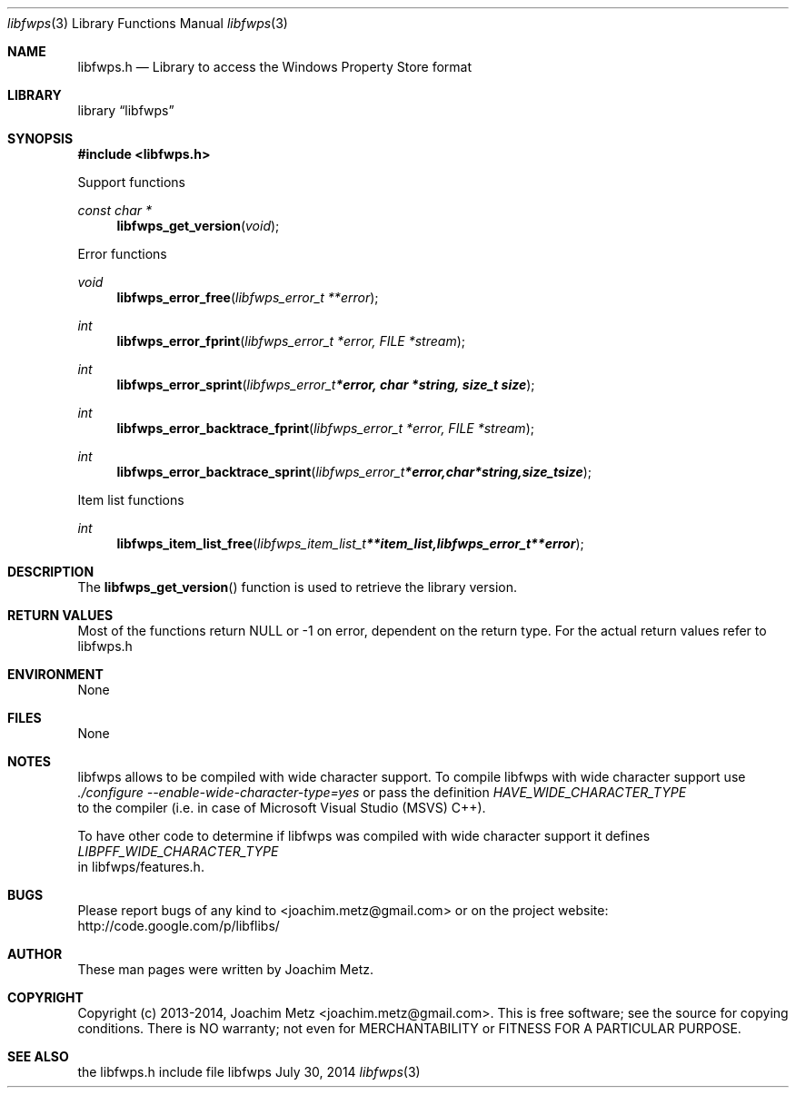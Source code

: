 .Dd July 30, 2014
.Dt libfwps 3
.Os libfwps
.Sh NAME
.Nm libfwps.h
.Nd Library to access the Windows Property Store format
.Sh LIBRARY
.Lb libfwps
.Sh SYNOPSIS
.In libfwps.h
.Pp
Support functions
.Ft const char *
.Fn libfwps_get_version "void"
.Pp
Error functions
.Ft void
.Fn libfwps_error_free "libfwps_error_t **error"
.Ft int
.Fn libfwps_error_fprint "libfwps_error_t *error, FILE *stream"
.Ft int
.Fn libfwps_error_sprint "libfwps_error_t *error, char *string, size_t size"
.Ft int
.Fn libfwps_error_backtrace_fprint "libfwps_error_t *error, FILE *stream"
.Ft int
.Fn libfwps_error_backtrace_sprint "libfwps_error_t *error, char *string, size_t size"
.Pp
Item list functions
.Ft int
.Fn libfwps_item_list_free "libfwps_item_list_t **item_list, libfwps_error_t **error"
.Sh DESCRIPTION
The
.Fn libfwps_get_version
function is used to retrieve the library version.
.Sh RETURN VALUES
Most of the functions return NULL or -1 on error, dependent on the return type. For the actual return values refer to libfwps.h
.Sh ENVIRONMENT
None
.Sh FILES
None
.Sh NOTES
libfwps allows to be compiled with wide character support.
To compile libfwps with wide character support use
.Ar ./configure --enable-wide-character-type=yes
or pass the definition
.Ar HAVE_WIDE_CHARACTER_TYPE
 to the compiler (i.e. in case of Microsoft Visual Studio (MSVS) C++).

To have other code to determine if libfwps was compiled with wide character support it defines
.Ar LIBPFF_WIDE_CHARACTER_TYPE
 in libfwps/features.h.

.Sh BUGS
Please report bugs of any kind to <joachim.metz@gmail.com> or on the project website:
http://code.google.com/p/libflibs/
.Sh AUTHOR
These man pages were written by Joachim Metz.
.Sh COPYRIGHT
Copyright (c) 2013-2014, Joachim Metz <joachim.metz@gmail.com>.
This is free software; see the source for copying conditions. There is NO warranty; not even for MERCHANTABILITY or FITNESS FOR A PARTICULAR PURPOSE.
.Sh SEE ALSO
the libfwps.h include file
